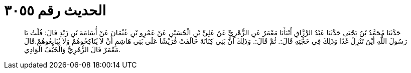 
= الحديث رقم ٣٠٥٥

[quote.hadith]
حَدَّثَنَا مُحَمَّدُ بْنُ يَحْيَى حَدَّثَنَا عَبْدُ الرَّزَّاقِ أَنْبَأَنَا مَعْمَرٌ عَنِ الزُّهْرِيِّ عَنْ عَلِيِّ بْنِ الْحُسَيْنِ عَنْ عَمْرِو بْنِ عُثْمَانَ عَنْ أُسَامَةَ بْنِ زَيْدٍ قَالَ: قُلْتُ يَا رَسُولَ اللَّهِ أَيْنَ تَنْزِلُ غَدًا وَذَلِكَ فِي حَجَّتِهِ قَالَ:. ثُمَّ قَالَ:. وَذَلِكَ أَنَّ بَنِي كِنَانَةَ حَالَفَتْ قُرَيْشًا عَلَى بَنِي هَاشِمٍ أَنْ لاَ يُنَاكِحُوهُمْ وَلاَ يُبَايِعُوهُمْ.قَالَ مَعْمَرٌ قَالَ الزُّهْرِيُّ وَالْخَيْفُ الْوَادِي.